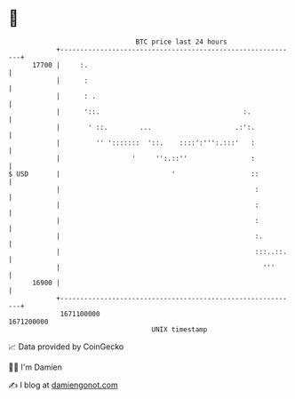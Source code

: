 * 👋

#+begin_example
                                   BTC price last 24 hours                    
               +------------------------------------------------------------+ 
         17700 |     :.                                                     | 
               |      :                                                     | 
               |      : .                                                   | 
               |      '::.                                    :.            | 
               |       ' ::.        ...                     .:':.           | 
               |         '' ':::::::  '::.    ::::':''':.:::'   :           | 
               |                  '     '':.::''                :           | 
   $ USD       |                            '                   ::          | 
               |                                                 :          | 
               |                                                 :          | 
               |                                                 :          | 
               |                                                 :.         | 
               |                                                 :::..::.   | 
               |                                                   '''      | 
         16900 |                                                            | 
               +------------------------------------------------------------+ 
                1671100000                                        1671200000  
                                       UNIX timestamp                         
#+end_example
📈 Data provided by CoinGecko

🧑‍💻 I'm Damien

✍️ I blog at [[https://www.damiengonot.com][damiengonot.com]]
